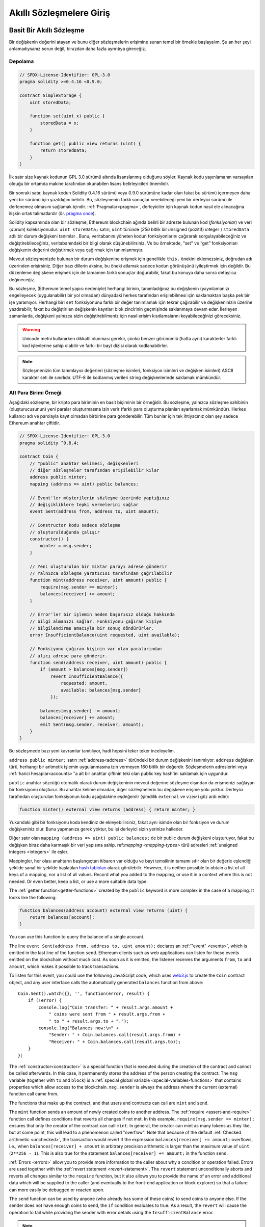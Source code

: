 ###############################
Akıllı Sözleşmelere Giriş
###############################

.. _simple-smart-contract:

***********************
Basit Bir Akıllı Sözleşme
***********************

Bir değişkenin değerini atayan ve bunu diğer sözleşmelerin erişimine sunan temel bir örnekle başlayalım.
Şu an her şeyi anlamadıysanız sorun değil, birazdan daha fazla ayrıntıya gireceğiz.

Depolama
===============

.. code-block:: solidity

    // SPDX-License-Identifier: GPL-3.0
    pragma solidity >=0.4.16 <0.9.0;

    contract SimpleStorage {
        uint storedData;

        function set(uint x) public {
            storedData = x;
        }

        function get() public view returns (uint) {
            return storedData;
        }
    }

İlk satır size kaynak kodunun GPL 3.0 sürümü altında lisanslanmış
olduğunu söyler. Kaynak kodu yayınlamanın varsayılan olduğu bir ortamda
makine tarafından okunabilen lisans belirleyicileri önemlidir.

Bir sonraki satır, kaynak kodun Solidity 0.4.16 sürümü veya 0.9.0 sürümüne
kadar olan fakat bu sürümü içermeyen daha yeni bir sürümü için yazıldığını belirtir.
Bu, sözleşmenin farklı sonuçlar verebileceği yeni bir derleyici sürümü ile derlenemez olmasını sağlamak içindir.
:ref:`Pragmalar<pragma>`, derleyiciler için kaynak kodun nasıl ele alınacağına ilişkin ortak talimatlardır
(ör. `pragma once <https://en.wikipedia.org/wiki/Pragma_once>`_).

Solidity kapsamında olan bir sözleşme, Ethereum blockchain ağında belirli bir adreste bulunan kod (*fonksiyonlar*) ve veri (*durum*) koleksiyonudur.
``uint storeData;`` satırı, ``uint`` türünde (*256* bitlik bir *u*\nsigned (pozitif) *int*\eger ) ``storedData`` adlı bir
durum değişkeni tanımlar . Bunu, veritabanını yöneten kodun fonksiyonlarını
çağırarak sorgulayabileceğiniz ve değiştirebileceğiniz, veritabanındaki bir bilgi olarak düşünebilirsiniz.
Ve bu örnektede, "set" ve “get” fonksiyonları değişkenin değerini değiştirmek veya çağırmak için tanımlanmıştır.

Mevcut sözleşmenizde bulunan bir durum değişkenine erişmek için genellikle ``this.`` önekini eklemezsiniz, doğrudan adı üzerinden erişirsiniz.
Diğer bazı dillerin aksine, bu öneki atlamak sadece kodun görünüşünü iyileştirmek için değildir. Bu düzenleme değişkene
erişmek için de tamamen farklı sonuçlar doğurabilir, fakat bu konuya daha sonra detaylıca değineceğiz.

Bu sözleşme, (Ethereum temel yapısı nedeniyle) herhangi birinin, tanımladığınız bu
değişkenin (yayınlamanızı engelleyecek (uygulanabilir) bir yol olmadan) dünyadaki herkes
tarafından erişilebilmesi için saklamaktan başka pek bir işe yaramıyor.
Herhangi biri ``set`` fonksiyonunu farklı bir değer tanımlamak için tekrar çağırabilir
ve değişkeninizin üzerine yazdırabilir, fakat bu değiştirilen değişkenin kayıtları blok zincirinin
geçmişinde saklanmaya devam eder. İlerleyen zamanlarda, değişkeni yalnızca sizin değiştirebilmeniz
için nasıl erişim kısıtlamalarını koyabileceğinizi göreceksiniz.

.. warning::
    Unicode metni kullanırken dikkatli olunması gerekir, çünkü benzer görünümlü (hatta aynı)
    karakterler farklı kod işlevlerine sahip olabilir ve farklı bir bayt dizisi olarak kodlanabilirler.

.. note::
    Sözleşmenizin tüm tanımlayıcı değerleri (sözleşme isimleri, fonksiyon isimleri ve değişken
    isimleri) ASCII karakter seti ile sınırlıdır. UTF-8 ile kodlanmış verileri string değişkenlerinde
    saklamak mümkündür.

.. index:: ! subcurrency

Alt Para Birimi Örneği
===================

Aşağıdaki sözleşme, bir kripto para biriminin en basit biçiminin bir örneğidir.
Bu sözleşme, yalnızca sözleşme sahibinin (oluşturucusunun) yeni paralar oluşturmasına
izin verir (farklı para oluşturma planları ayarlamak mümkündür).
Herkes kullanıcı adı ve parolayla kayıt olmadan birbirine para gönderebilir.
Tüm bunlar için tek ihtiyacınız olan şey sadece Ethereum anahtar çiftidir.

.. code-block:: solidity

    // SPDX-License-Identifier: GPL-3.0
    pragma solidity ^0.8.4;

    contract Coin {
        // "public" anahtar kelimesi, değişkenleri
        // diğer sözleşmeler tarafından erişilebilir kılar
        address public minter;
        mapping (address => uint) public balances;

        // Event'ler müşterilerin sözleşme üzerinde yaptığınız
        // değişikliklere tepki vermelerini sağlar
        event Sent(address from, address to, uint amount);

        // Constructor kodu sadece sözleşme
        // oluşturulduğunda çalışır
        constructor() {
            minter = msg.sender;
        }

        // Yeni oluşturulan bir miktar parayı adrese gönderir
        // Yalnızca sözleşme yaratıcısı tarafından çağrılabilir
        function mint(address receiver, uint amount) public {
            require(msg.sender == minter);
            balances[receiver] += amount;
        }

        // Error'ler bir işlemin neden başarısız olduğu hakkında
        // bilgi almanızı sağlar. Fonksiyonu çağıran kişiye
        // bilgilendirme amacıyla bir sonuç döndürürler.
        error InsufficientBalance(uint requested, uint available);

        // Fonksiyonu çağıran kişinin var olan paralarından
        // alıcı adrese para gönderir.
        function send(address receiver, uint amount) public {
            if (amount > balances[msg.sender])
                revert InsufficientBalance({
                    requested: amount,
                    available: balances[msg.sender]
                });

            balances[msg.sender] -= amount;
            balances[receiver] += amount;
            emit Sent(msg.sender, receiver, amount);
        }
    }

Bu sözleşmede bazı yeni kavramlar tanıtılıyor, hadi hepsini teker teker inceleyelim.

``address public minter;`` satırı :ref:`address<address>` türündeki bir durum değişkenini tanımlıyor.
``address`` değişken türü, herhangi bir aritmetik işlemin uygulanmasına izin vermeyen 160 bitlik bir değerdir.
Sözleşmelerin adreslerini veya :ref:`harici hesaplar<accounts>`'a ait bir anahtar çiftinin
teki olan public key hash'ini saklamak için uygundur.

``public`` anahtar sözcüğü otomatik olarak durum değişkeninin mevcut değerine sözleşme dışından da erişmenizi sağlayan
bir fonksiyonu oluşturur. Bu anahtar kelime olmadan, diğer sözleşmelerin bu değişkene erişme yolu yoktur.
Derleyici tarafından oluşturulan fonksiyonun kodu aşağıdakine eşdeğerdir
(şimdilik ``external`` ve ``view`` i göz ardı edin):

.. code-block:: solidity

    function minter() external view returns (address) { return minter; }

Yukarıdaki gibi bir fonksiyonu koda kendiniz de ekleyebilirsiniz, fakat aynı isimde olan bir fonksiyon ve
durum değişkeniniz olur. Bunu yapmanıza gerek yoktur, bu işi derleyici sizin yerinize halleder.

.. index:: mapping

Diğer satır olan ``mapping (address => uint) public balances;`` de bir public durum değişkeni oluşturuyor,
fakat bu değişken biraz daha karmaşık bir veri yapısına sahip.
ref:`mapping <mapping-types>` türü adresleri :ref:`unsigned integers <integers>` ile eşler.

Mappingler, her olası anahtarın başlangıçtan itibaren var olduğu ve bayt temsilinin tamamı sıfır
olan bir değerle eşlendiği şekilde sanal bir şekilde başlatılan `hash tabloları <https://en.wikipedia.org/wiki/Hash_table>`_
olarak görülebilir. However, it is neither possible to obtain a list of all keys of
a mapping, nor a list of all values. Record what you
added to the mapping, or use it in a context where this is not needed. Or
even better, keep a list, or use a more suitable data type.

The :ref:`getter function<getter-functions>` created by the ``public`` keyword
is more complex in the case of a mapping. It looks like the
following:

.. code-block:: solidity

    function balances(address account) external view returns (uint) {
        return balances[account];
    }

You can use this function to query the balance of a single account.

.. index:: event

The line ``event Sent(address from, address to, uint amount);`` declares
an :ref:`"event" <events>`, which is emitted in the last line of the function
``send``. Ethereum clients such as web applications can
listen for these events emitted on the blockchain without much
cost. As soon as it is emitted, the listener receives the
arguments ``from``, ``to`` and ``amount``, which makes it possible to track
transactions.

To listen for this event, you could use the following
JavaScript code, which uses `web3.js <https://github.com/ethereum/web3.js/>`_ to create the ``Coin`` contract object,
and any user interface calls the automatically generated ``balances`` function from above::

    Coin.Sent().watch({}, '', function(error, result) {
        if (!error) {
            console.log("Coin transfer: " + result.args.amount +
                " coins were sent from " + result.args.from +
                " to " + result.args.to + ".");
            console.log("Balances now:\n" +
                "Sender: " + Coin.balances.call(result.args.from) +
                "Receiver: " + Coin.balances.call(result.args.to));
        }
    })

.. index:: coin

The :ref:`constructor<constructor>` is a special function that is executed during the creation of the contract and
cannot be called afterwards. In this case, it permanently stores the address of the person creating the
contract. The ``msg`` variable (together with ``tx`` and ``block``) is a
:ref:`special global variable <special-variables-functions>` that
contains properties which allow access to the blockchain. ``msg.sender`` is
always the address where the current (external) function call came from.

The functions that make up the contract, and that users and contracts can call are ``mint`` and ``send``.

The ``mint`` function sends an amount of newly created coins to another address. The :ref:`require
<assert-and-require>` function call defines conditions that reverts all changes if not met. In this
example, ``require(msg.sender == minter);`` ensures that only the creator of the contract can call
``mint``. In general, the creator can mint as many tokens as they like, but at some point, this will
lead to a phenomenon called "overflow". Note that because of the default :ref:`Checked arithmetic
<unchecked>`, the transaction would revert if the expression ``balances[receiver] += amount;``
overflows, i.e., when ``balances[receiver] + amount`` in arbitrary precision arithmetic is larger
than the maximum value of ``uint`` (``2**256 - 1``). This is also true for the statement
``balances[receiver] += amount;`` in the function ``send``.

:ref:`Errors <errors>` allow you to provide more information to the caller about
why a condition or operation failed. Errors are used together with the
:ref:`revert statement <revert-statement>`. The ``revert`` statement unconditionally
aborts and reverts all changes similar to the ``require`` function, but it also
allows you to provide the name of an error and additional data which will be supplied to the caller
(and eventually to the front-end application or block explorer) so that
a failure can more easily be debugged or reacted upon.

The ``send`` function can be used by anyone (who already
has some of these coins) to send coins to anyone else. If the sender does not have
enough coins to send, the ``if`` condition evaluates to true. As a result, the ``revert`` will cause the operation to fail
while providing the sender with error details using the ``InsufficientBalance`` error.

.. note::
    If you use
    this contract to send coins to an address, you will not see anything when you
    look at that address on a blockchain explorer, because the record that you sent
    coins and the changed balances are only stored in the data storage of this
    particular coin contract. By using events, you can create
    a "blockchain explorer" that tracks transactions and balances of your new coin,
    but you have to inspect the coin contract address and not the addresses of the
    coin owners.

.. _blockchain-basics:

*****************
Blockchain Basics
*****************

Blockchains as a concept are not too hard to understand for programmers. The reason is that
most of the complications (mining, `hashing <https://en.wikipedia.org/wiki/Cryptographic_hash_function>`_,
`elliptic-curve cryptography <https://en.wikipedia.org/wiki/Elliptic_curve_cryptography>`_,
`peer-to-peer networks <https://en.wikipedia.org/wiki/Peer-to-peer>`_, etc.)
are just there to provide a certain set of features and promises for the platform. Once you accept these
features as given, you do not have to worry about the underlying technology - or do you have
to know how Amazon's AWS works internally in order to use it?

.. index:: transaction

Transactions
============

A blockchain is a globally shared, transactional database.
This means that everyone can read entries in the database just by participating in the network.
If you want to change something in the database, you have to create a so-called transaction
which has to be accepted by all others.
The word transaction implies that the change you want to make (assume you want to change
two values at the same time) is either not done at all or completely applied. Furthermore,
while your transaction is being applied to the database, no other transaction can alter it.

As an example, imagine a table that lists the balances of all accounts in an
electronic currency. If a transfer from one account to another is requested,
the transactional nature of the database ensures that if the amount is
subtracted from one account, it is always added to the other account. If due
to whatever reason, adding the amount to the target account is not possible,
the source account is also not modified.

Furthermore, a transaction is always cryptographically signed by the sender (creator).
This makes it straightforward to guard access to specific modifications of the
database. In the example of the electronic currency, a simple check ensures that
only the person holding the keys to the account can transfer money from it.

.. index:: ! block

Blocks
======

One major obstacle to overcome is what (in Bitcoin terms) is called a "double-spend attack":
What happens if two transactions exist in the network that both want to empty an account?
Only one of the transactions can be valid, typically the one that is accepted first.
The problem is that "first" is not an objective term in a peer-to-peer network.

The abstract answer to this is that you do not have to care. A globally accepted order of the transactions
will be selected for you, solving the conflict. The transactions will be bundled into what is called a "block"
and then they will be executed and distributed among all participating nodes.
If two transactions contradict each other, the one that ends up being second will
be rejected and not become part of the block.

These blocks form a linear sequence in time and that is where the word "blockchain"
derives from. Blocks are added to the chain in rather regular intervals - for
Ethereum this is roughly every 17 seconds.

As part of the "order selection mechanism" (which is called "mining") it may happen that
blocks are reverted from time to time, but only at the "tip" of the chain. The more
blocks are added on top of a particular block, the less likely this block will be reverted. So it might be that your transactions
are reverted and even removed from the blockchain, but the longer you wait, the less
likely it will be.

.. note::
    Transactions are not guaranteed to be included in the next block or any specific future block,
    since it is not up to the submitter of a transaction, but up to the miners to determine in which block the transaction is included.

    If you want to schedule future calls of your contract, you can use
    a smart contract automation tool or an oracle service.

.. _the-ethereum-virtual-machine:

.. index:: !evm, ! ethereum virtual machine

****************************
The Ethereum Virtual Machine
****************************

Overview
========

The Ethereum Virtual Machine or EVM is the runtime environment
for smart contracts in Ethereum. It is not only sandboxed but
actually completely isolated, which means that code running
inside the EVM has no access to network, filesystem or other processes.
Smart contracts even have limited access to other smart contracts.

.. index:: ! account, address, storage, balance

.. _accounts:

Accounts
========

There are two kinds of accounts in Ethereum which share the same
address space: **External accounts** that are controlled by
public-private key pairs (i.e. humans) and **contract accounts** which are
controlled by the code stored together with the account.

The address of an external account is determined from
the public key while the address of a contract is
determined at the time the contract is created
(it is derived from the creator address and the number
of transactions sent from that address, the so-called "nonce").

Regardless of whether or not the account stores code, the two types are
treated equally by the EVM.

Every account has a persistent key-value store mapping 256-bit words to 256-bit
words called **storage**.

Furthermore, every account has a **balance** in
Ether (in "Wei" to be exact, ``1 ether`` is ``10**18 wei``) which can be modified by sending transactions that
include Ether.

.. index:: ! transaction

Transactions
============

A transaction is a message that is sent from one account to another
account (which might be the same or empty, see below).
It can include binary data (which is called "payload") and Ether.

If the target account contains code, that code is executed and
the payload is provided as input data.

If the target account is not set (the transaction does not have
a recipient or the recipient is set to ``null``), the transaction
creates a **new contract**.
As already mentioned, the address of that contract is not
the zero address but an address derived from the sender and
its number of transactions sent (the "nonce"). The payload
of such a contract creation transaction is taken to be
EVM bytecode and executed. The output data of this execution is
permanently stored as the code of the contract.
This means that in order to create a contract, you do not
send the actual code of the contract, but in fact code that
returns that code when executed.

.. note::
  While a contract is being created, its code is still empty.
  Because of that, you should not call back into the
  contract under construction until its constructor has
  finished executing.

.. index:: ! gas, ! gas price

Gas
===

Upon creation, each transaction is charged with a certain amount of **gas**
that has to be paid for by the originator of the transaction (``tx.origin``).
While the EVM executes the
transaction, the gas is gradually depleted according to specific rules.
If the gas is used up at any point (i.e. it would be negative),
an out-of-gas exception is triggered, which ends execution and reverts all modifications
made to the state in the current call frame.

This mechanism incentivizes economical use of EVM execution time
and also compensates EVM executors (i.e. miners / stakers) for their work.
Since each block has a maximum amount of gas, it also limits the amount
of work needed to validate a block.

The **gas price** is a value set by the originator of the transaction, who
has to pay ``gas_price * gas`` up front to the EVM executor.
If some gas is left after execution, it is refunded to the transaction originator.
In case of an exception that reverts changes, already used up gas is not refunded.

Since EVM executors can choose to include a transaction or not,
transaction senders cannot abuse the system by setting a low gas price.

.. index:: ! storage, ! memory, ! stack

Storage, Memory and the Stack
=============================

The Ethereum Virtual Machine has three areas where it can store data:
storage, memory and the stack.

Each account has a data area called **storage**, which is persistent between function calls
and transactions.
Storage is a key-value store that maps 256-bit words to 256-bit words.
It is not possible to enumerate storage from within a contract, it is
comparatively costly to read, and even more to initialise and modify storage. Because of this cost,
you should minimize what you store in persistent storage to what the contract needs to run.
Store data like derived calculations, caching, and aggregates outside of the contract.
A contract can neither read nor write to any storage apart from its own.

The second data area is called **memory**, of which a contract obtains
a freshly cleared instance for each message call. Memory is linear and can be
addressed at byte level, but reads are limited to a width of 256 bits, while writes
can be either 8 bits or 256 bits wide. Memory is expanded by a word (256-bit), when
accessing (either reading or writing) a previously untouched memory word (i.e. any offset
within a word). At the time of expansion, the cost in gas must be paid. Memory is more
costly the larger it grows (it scales quadratically).

The EVM is not a register machine but a stack machine, so all
computations are performed on a data area called the **stack**. It has a maximum size of
1024 elements and contains words of 256 bits. Access to the stack is
limited to the top end in the following way:
It is possible to copy one of
the topmost 16 elements to the top of the stack or swap the
topmost element with one of the 16 elements below it.
All other operations take the topmost two (or one, or more, depending on
the operation) elements from the stack and push the result onto the stack.
Of course it is possible to move stack elements to storage or memory
in order to get deeper access to the stack,
but it is not possible to just access arbitrary elements deeper in the stack
without first removing the top of the stack.

.. index:: ! instruction

Instruction Set
===============

The instruction set of the EVM is kept minimal in order to avoid
incorrect or inconsistent implementations which could cause consensus problems.
All instructions operate on the basic data type, 256-bit words or on slices of memory
(or other byte arrays).
The usual arithmetic, bit, logical and comparison operations are present.
Conditional and unconditional jumps are possible. Furthermore,
contracts can access relevant properties of the current block
like its number and timestamp.

For a complete list, please see the :ref:`list of opcodes <opcodes>` as part of the inline
assembly documentation.

.. index:: ! message call, function;call

Message Calls
=============

Contracts can call other contracts or send Ether to non-contract
accounts by the means of message calls. Message calls are similar
to transactions, in that they have a source, a target, data payload,
Ether, gas and return data. In fact, every transaction consists of
a top-level message call which in turn can create further message calls.

A contract can decide how much of its remaining **gas** should be sent
with the inner message call and how much it wants to retain.
If an out-of-gas exception happens in the inner call (or any
other exception), this will be signaled by an error value put onto the stack.
In this case, only the gas sent together with the call is used up.
In Solidity, the calling contract causes a manual exception by default in
such situations, so that exceptions "bubble up" the call stack.

As already said, the called contract (which can be the same as the caller)
will receive a freshly cleared instance of memory and has access to the
call payload - which will be provided in a separate area called the **calldata**.
After it has finished execution, it can return data which will be stored at
a location in the caller's memory preallocated by the caller.
All such calls are fully synchronous.

Calls are **limited** to a depth of 1024, which means that for more complex
operations, loops should be preferred over recursive calls. Furthermore,
only 63/64th of the gas can be forwarded in a message call, which causes a
depth limit of a little less than 1000 in practice.

.. index:: delegatecall, callcode, library

Delegatecall / Callcode and Libraries
=====================================

There exists a special variant of a message call, named **delegatecall**
which is identical to a message call apart from the fact that
the code at the target address is executed in the context (i.e. at the address) of the calling
contract and ``msg.sender`` and ``msg.value`` do not change their values.

This means that a contract can dynamically load code from a different
address at runtime. Storage, current address and balance still
refer to the calling contract, only the code is taken from the called address.

This makes it possible to implement the "library" feature in Solidity:
Reusable library code that can be applied to a contract's storage, e.g. in
order to implement a complex data structure.

.. index:: log

Logs
====

It is possible to store data in a specially indexed data structure
that maps all the way up to the block level. This feature called **logs**
is used by Solidity in order to implement :ref:`events <events>`.
Contracts cannot access log data after it has been created, but they
can be efficiently accessed from outside the blockchain.
Since some part of the log data is stored in `bloom filters <https://en.wikipedia.org/wiki/Bloom_filter>`_, it is
possible to search for this data in an efficient and cryptographically
secure way, so network peers that do not download the whole blockchain
(so-called "light clients") can still find these logs.

.. index:: contract creation

Create
======

Contracts can even create other contracts using a special opcode (i.e.
they do not simply call the zero address as a transaction would). The only difference between
these **create calls** and normal message calls is that the payload data is
executed and the result stored as code and the caller / creator
receives the address of the new contract on the stack.

.. index:: ! selfdestruct, deactivate

Deactivate and Self-destruct
============================

The only way to remove code from the blockchain is when a contract at that
address performs the ``selfdestruct`` operation. The remaining Ether stored
at that address is sent to a designated target and then the storage and code
is removed from the state. Removing the contract in theory sounds like a good
idea, but it is potentially dangerous, as if someone sends Ether to removed
contracts, the Ether is forever lost.

.. warning::
    Even if a contract is removed by ``selfdestruct``, it is still part of the
    history of the blockchain and probably retained by most Ethereum nodes.
    So using ``selfdestruct`` is not the same as deleting data from a hard disk.

.. note::
    Even if a contract's code does not contain a call to ``selfdestruct``,
    it can still perform that operation using ``delegatecall`` or ``callcode``.

If you want to deactivate your contracts, you should instead **disable** them
by changing some internal state which causes all functions to revert. This
makes it impossible to use the contract, as it returns Ether immediately.


.. index:: ! precompiled contracts, ! precompiles, ! contract;precompiled

.. _precompiledContracts:

Precompiled Contracts
=====================

There is a small set of contract addresses that are special:
The address range between ``1`` and (including) ``8`` contains
"precompiled contracts" that can be called as any other contract
but their behaviour (and their gas consumption) is not defined
by EVM code stored at that address (they do not contain code)
but instead is implemented in the EVM execution environment itself.

Different EVM-compatible chains might use a different set of
precompiled contracts. It might also be possible that new
precompiled contracts are added to the Ethereum main chain in the future,
but you can reasonably expect them to always be in the range between
``1`` and ``0xffff`` (inclusive).
